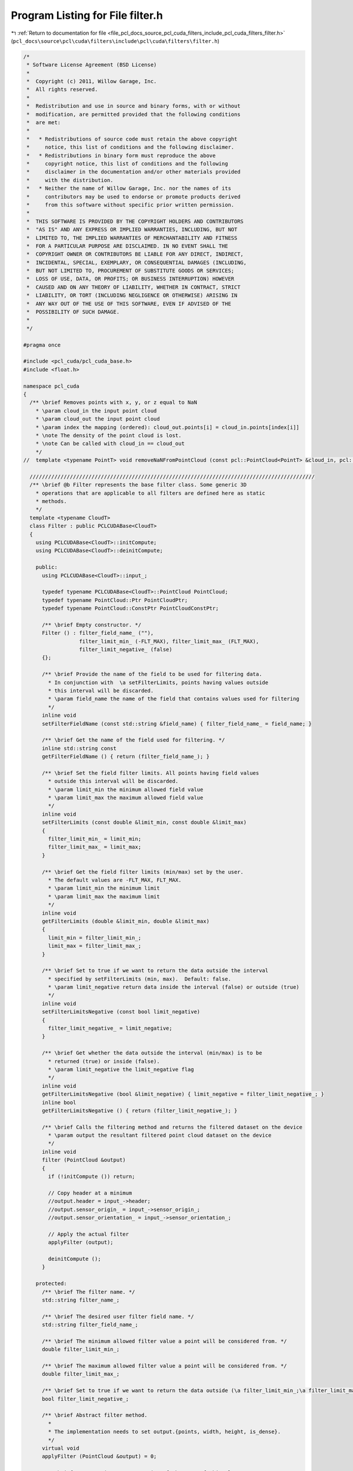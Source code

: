 
.. _program_listing_file_pcl_docs_source_pcl_cuda_filters_include_pcl_cuda_filters_filter.h:

Program Listing for File filter.h
=================================

|exhale_lsh| :ref:`Return to documentation for file <file_pcl_docs_source_pcl_cuda_filters_include_pcl_cuda_filters_filter.h>` (``pcl_docs\source\pcl\cuda\filters\include\pcl\cuda\filters\filter.h``)

.. |exhale_lsh| unicode:: U+021B0 .. UPWARDS ARROW WITH TIP LEFTWARDS

.. code-block:: cpp

   /*
    * Software License Agreement (BSD License)
    *
    *  Copyright (c) 2011, Willow Garage, Inc.
    *  All rights reserved.
    *
    *  Redistribution and use in source and binary forms, with or without
    *  modification, are permitted provided that the following conditions
    *  are met:
    *
    *   * Redistributions of source code must retain the above copyright
    *     notice, this list of conditions and the following disclaimer.
    *   * Redistributions in binary form must reproduce the above
    *     copyright notice, this list of conditions and the following
    *     disclaimer in the documentation and/or other materials provided
    *     with the distribution.
    *   * Neither the name of Willow Garage, Inc. nor the names of its
    *     contributors may be used to endorse or promote products derived
    *     from this software without specific prior written permission.
    *
    *  THIS SOFTWARE IS PROVIDED BY THE COPYRIGHT HOLDERS AND CONTRIBUTORS
    *  "AS IS" AND ANY EXPRESS OR IMPLIED WARRANTIES, INCLUDING, BUT NOT
    *  LIMITED TO, THE IMPLIED WARRANTIES OF MERCHANTABILITY AND FITNESS
    *  FOR A PARTICULAR PURPOSE ARE DISCLAIMED. IN NO EVENT SHALL THE
    *  COPYRIGHT OWNER OR CONTRIBUTORS BE LIABLE FOR ANY DIRECT, INDIRECT,
    *  INCIDENTAL, SPECIAL, EXEMPLARY, OR CONSEQUENTIAL DAMAGES (INCLUDING,
    *  BUT NOT LIMITED TO, PROCUREMENT OF SUBSTITUTE GOODS OR SERVICES;
    *  LOSS OF USE, DATA, OR PROFITS; OR BUSINESS INTERRUPTION) HOWEVER
    *  CAUSED AND ON ANY THEORY OF LIABILITY, WHETHER IN CONTRACT, STRICT
    *  LIABILITY, OR TORT (INCLUDING NEGLIGENCE OR OTHERWISE) ARISING IN
    *  ANY WAY OUT OF THE USE OF THIS SOFTWARE, EVEN IF ADVISED OF THE
    *  POSSIBILITY OF SUCH DAMAGE.
    *
    */
   
   #pragma once
   
   #include <pcl_cuda/pcl_cuda_base.h>
   #include <float.h>
   
   namespace pcl_cuda
   {
     /** \brief Removes points with x, y, or z equal to NaN
       * \param cloud_in the input point cloud
       * \param cloud_out the input point cloud
       * \param index the mapping (ordered): cloud_out.points[i] = cloud_in.points[index[i]]
       * \note The density of the point cloud is lost.
       * \note Can be called with cloud_in == cloud_out
       */
   //  template <typename PointT> void removeNaNFromPointCloud (const pcl::PointCloud<PointT> &cloud_in, pcl::PointCloud<PointT> &cloud_out, std::vector<int> &index);
   
     ////////////////////////////////////////////////////////////////////////////////////////////
     /** \brief @b Filter represents the base filter class. Some generic 3D
       * operations that are applicable to all filters are defined here as static
       * methods.
       */
     template <typename CloudT>
     class Filter : public PCLCUDABase<CloudT>
     {
       using PCLCUDABase<CloudT>::initCompute;
       using PCLCUDABase<CloudT>::deinitCompute;
   
       public:
         using PCLCUDABase<CloudT>::input_;
   
         typedef typename PCLCUDABase<CloudT>::PointCloud PointCloud;
         typedef typename PointCloud::Ptr PointCloudPtr;
         typedef typename PointCloud::ConstPtr PointCloudConstPtr;
   
         /** \brief Empty constructor. */
         Filter () : filter_field_name_ (""), 
                     filter_limit_min_ (-FLT_MAX), filter_limit_max_ (FLT_MAX), 
                     filter_limit_negative_ (false)
         {};
   
         /** \brief Provide the name of the field to be used for filtering data.
           * In conjunction with  \a setFilterLimits, points having values outside
           * this interval will be discarded.
           * \param field_name the name of the field that contains values used for filtering
           */
         inline void 
         setFilterFieldName (const std::string &field_name) { filter_field_name_ = field_name; }
   
         /** \brief Get the name of the field used for filtering. */
         inline std::string const 
         getFilterFieldName () { return (filter_field_name_); }
   
         /** \brief Set the field filter limits. All points having field values
           * outside this interval will be discarded.  
           * \param limit_min the minimum allowed field value
           * \param limit_max the maximum allowed field value
           */
         inline void
         setFilterLimits (const double &limit_min, const double &limit_max)
         {
           filter_limit_min_ = limit_min;
           filter_limit_max_ = limit_max;
         }
   
         /** \brief Get the field filter limits (min/max) set by the user. 
           * The default values are -FLT_MAX, FLT_MAX. 
           * \param limit_min the minimum limit
           * \param limit_max the maximum limit
           */
         inline void
         getFilterLimits (double &limit_min, double &limit_max)
         {
           limit_min = filter_limit_min_;
           limit_max = filter_limit_max_;
         }
   
         /** \brief Set to true if we want to return the data outside the interval
           * specified by setFilterLimits (min, max).  Default: false.
           * \param limit_negative return data inside the interval (false) or outside (true)
           */
         inline void 
         setFilterLimitsNegative (const bool limit_negative) 
         { 
           filter_limit_negative_ = limit_negative; 
         }
   
         /** \brief Get whether the data outside the interval (min/max) is to be
           * returned (true) or inside (false). 
           * \param limit_negative the limit_negative flag
           */
         inline void 
         getFilterLimitsNegative (bool &limit_negative) { limit_negative = filter_limit_negative_; }
         inline bool 
         getFilterLimitsNegative () { return (filter_limit_negative_); }
   
         /** \brief Calls the filtering method and returns the filtered dataset on the device
           * \param output the resultant filtered point cloud dataset on the device
           */
         inline void
         filter (PointCloud &output)
         {
           if (!initCompute ()) return;
   
           // Copy header at a minimum
           //output.header = input_->header;
           //output.sensor_origin_ = input_->sensor_origin_;
           //output.sensor_orientation_ = input_->sensor_orientation_;
   
           // Apply the actual filter
           applyFilter (output);
   
           deinitCompute ();
         }
   
       protected:
         /** \brief The filter name. */
         std::string filter_name_;
   
         /** \brief The desired user filter field name. */
         std::string filter_field_name_;
   
         /** \brief The minimum allowed filter value a point will be considered from. */
         double filter_limit_min_;
   
         /** \brief The maximum allowed filter value a point will be considered from. */
         double filter_limit_max_;
   
         /** \brief Set to true if we want to return the data outside (\a filter_limit_min_;\a filter_limit_max_). Default: false. */
         bool filter_limit_negative_;
   
         /** \brief Abstract filter method. 
           * 
           * The implementation needs to set output.{points, width, height, is_dense}.
           */
         virtual void 
         applyFilter (PointCloud &output) = 0;
   
         /** \brief Get a string representation of the name of this class. */
         inline const std::string& 
         getClassName () const { return (filter_name_); }
     };
   }
